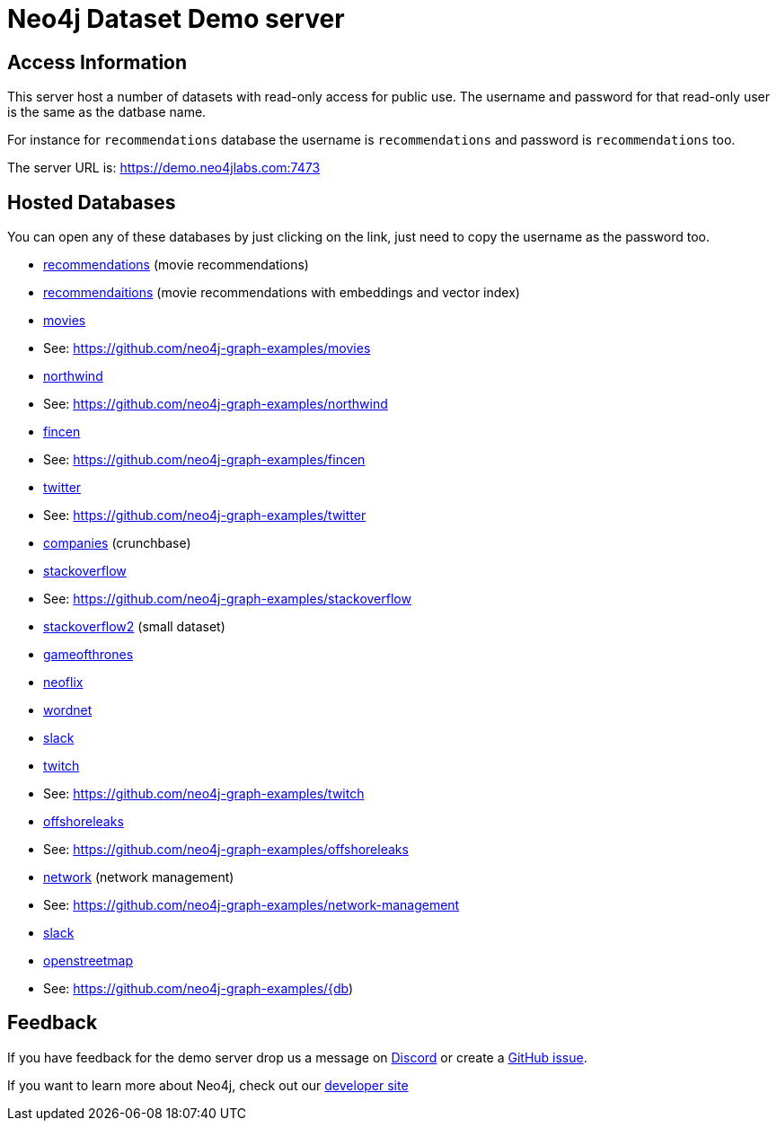 = Neo4j Dataset Demo server

== Access Information

This server host a number of datasets with read-only access for public use. 
The username and password for that read-only user is the same as the datbase name.

For instance for `recommendations` database the username is `recommendations` and password is `recommendations` too.

The server URL is: https://demo.neo4jlabs.com:7473

== Hosted Databases

You can open any of these databases by just clicking on the link, just need to copy the username as the password too.

:db: recommendations
* link:https://demo.neo4jlabs.com:7473/browser/?dbms=neo4j://{db}@demo.neo4jlabs.com&db={db}[{db}] (movie recommendations)

:db: recommendaitions
* link:https://demo.neo4jlabs.com:7473/browser/?dbms=neo4j://{db}@demo.neo4jlabs.com&db={db}[{db}] (movie recommendations with embeddings and vector index)

:db: movies
* link:https://demo.neo4jlabs.com:7473/browser/?dbms=neo4j://{db}@demo.neo4jlabs.com&db={db}[{db}]
* See: https://github.com/neo4j-graph-examples/{db}

:db: northwind
* link:https://demo.neo4jlabs.com:7473/browser/?dbms=neo4j://{db}@demo.neo4jlabs.com&db={db}[{db}]
* See: https://github.com/neo4j-graph-examples/{db}

:db: fincen
* link:https://demo.neo4jlabs.com:7473/browser/?dbms=neo4j://{db}@demo.neo4jlabs.com&db={db}[{db}]
* See: https://github.com/neo4j-graph-examples/{db}

:db: twitter
* link:https://demo.neo4jlabs.com:7473/browser/?dbms=neo4j://{db}@demo.neo4jlabs.com&db={db}[{db}]
* See: https://github.com/neo4j-graph-examples/{db}

:db: companies
* link:https://demo.neo4jlabs.com:7473/browser/?dbms=neo4j://{db}@demo.neo4jlabs.com&db={db}[{db}] (crunchbase)

:db: stackoverflow
* link:https://demo.neo4jlabs.com:7473/browser/?dbms=neo4j://{db}@demo.neo4jlabs.com&db={db}[{db}]
* See: https://github.com/neo4j-graph-examples/{db}

:db: stackoverflow2
* link:https://demo.neo4jlabs.com:7473/browser/?dbms=neo4j://{db}@demo.neo4jlabs.com&db={db}[{db}] (small dataset)

:db: gameofthrones
* link:https://demo.neo4jlabs.com:7473/browser/?dbms=neo4j://{db}@demo.neo4jlabs.com&db={db}[{db}]

:db: neoflix
* link:https://demo.neo4jlabs.com:7473/browser/?dbms=neo4j://{db}@demo.neo4jlabs.com&db={db}[{db}]

:db: wordnet
* link:https://demo.neo4jlabs.com:7473/browser/?dbms=neo4j://{db}@demo.neo4jlabs.com&db={db}[{db}]

:db: slack
* link:https://demo.neo4jlabs.com:7473/browser/?dbms=neo4j://{db}@demo.neo4jlabs.com&db={db}[{db}]

:db: twitch
* link:https://demo.neo4jlabs.com:7473/browser/?dbms=neo4j://{db}@demo.neo4jlabs.com&db={db}[{db}]
* See: https://github.com/neo4j-graph-examples/{db}

:db: offshoreleaks
* link:https://demo.neo4jlabs.com:7473/browser/?dbms=neo4j://{db}@demo.neo4jlabs.com&db={db}[{db}]
* See: https://github.com/neo4j-graph-examples/{db}

:db: network
* link:https://demo.neo4jlabs.com:7473/browser/?dbms=neo4j://{db}@demo.neo4jlabs.com&db={db}[{db}] (network management)
* See: https://github.com/neo4j-graph-examples/network-management

:db: slack
* link:https://demo.neo4jlabs.com:7473/browser/?dbms=neo4j://{db}@demo.neo4jlabs.com&db={db}[{db}]

:db: openstreetmap
* link:https://demo.neo4jlabs.com:7473/browser/?dbms=neo4j://{db}@demo.neo4jlabs.com&db={db}[{db}]
* See: https://github.com/neo4j-graph-examples/{db)

== Feedback

If you have feedback for the demo server drop us a message on https://dev.neo4j.com/chat[Discord^] or create a https://github.com/neo4j-graph-examples/demo.neo4jlabs.com/issues[GitHub issue^].

If you want to learn more about Neo4j, check out our https://dev.neo4j.com/developer[developer site^]
